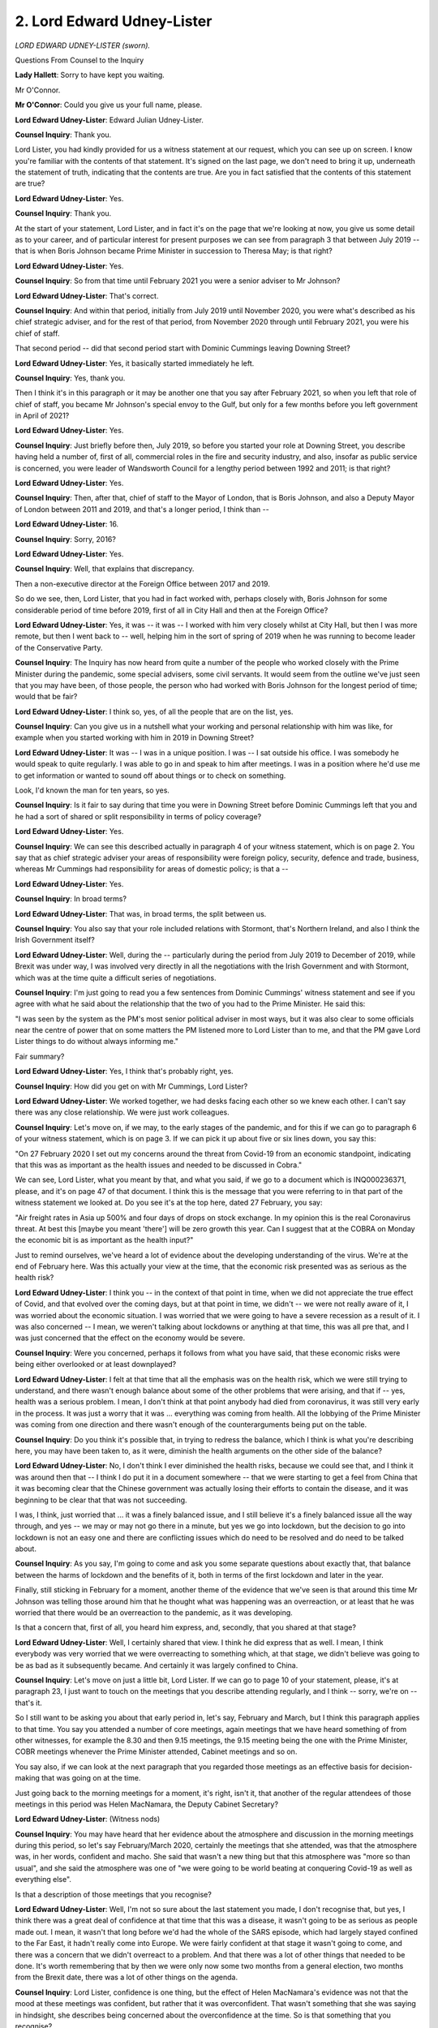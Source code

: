 2. Lord Edward Udney-Lister
===========================

*LORD EDWARD UDNEY-LISTER (sworn).*

Questions From Counsel to the Inquiry

**Lady Hallett**: Sorry to have kept you waiting.

Mr O'Connor.

**Mr O'Connor**: Could you give us your full name, please.

**Lord Edward Udney-Lister**: Edward Julian Udney-Lister.

**Counsel Inquiry**: Thank you.

Lord Lister, you had kindly provided for us a witness statement at our request, which you can see up on screen. I know you're familiar with the contents of that statement. It's signed on the last page, we don't need to bring it up, underneath the statement of truth, indicating that the contents are true. Are you in fact satisfied that the contents of this statement are true?

**Lord Edward Udney-Lister**: Yes.

**Counsel Inquiry**: Thank you.

At the start of your statement, Lord Lister, and in fact it's on the page that we're looking at now, you give us some detail as to your career, and of particular interest for present purposes we can see from paragraph 3 that between July 2019 -- that is when Boris Johnson became Prime Minister in succession to Theresa May; is that right?

**Lord Edward Udney-Lister**: Yes.

**Counsel Inquiry**: So from that time until February 2021 you were a senior adviser to Mr Johnson?

**Lord Edward Udney-Lister**: That's correct.

**Counsel Inquiry**: And within that period, initially from July 2019 until November 2020, you were what's described as his chief strategic adviser, and for the rest of that period, from November 2020 through until February 2021, you were his chief of staff.

That second period -- did that second period start with Dominic Cummings leaving Downing Street?

**Lord Edward Udney-Lister**: Yes, it basically started immediately he left.

**Counsel Inquiry**: Yes, thank you.

Then I think it's in this paragraph or it may be another one that you say after February 2021, so when you left that role of chief of staff, you became Mr Johnson's special envoy to the Gulf, but only for a few months before you left government in April of 2021?

**Lord Edward Udney-Lister**: Yes.

**Counsel Inquiry**: Just briefly before then, July 2019, so before you started your role at Downing Street, you describe having held a number of, first of all, commercial roles in the fire and security industry, and also, insofar as public service is concerned, you were leader of Wandsworth Council for a lengthy period between 1992 and 2011; is that right?

**Lord Edward Udney-Lister**: Yes.

**Counsel Inquiry**: Then, after that, chief of staff to the Mayor of London, that is Boris Johnson, and also a Deputy Mayor of London between 2011 and 2019, and that's a longer period, I think than --

**Lord Edward Udney-Lister**: 16.

**Counsel Inquiry**: Sorry, 2016?

**Lord Edward Udney-Lister**: Yes.

**Counsel Inquiry**: Well, that explains that discrepancy.

Then a non-executive director at the Foreign Office between 2017 and 2019.

So do we see, then, Lord Lister, that you had in fact worked with, perhaps closely with, Boris Johnson for some considerable period of time before 2019, first of all in City Hall and then at the Foreign Office?

**Lord Edward Udney-Lister**: Yes, it was -- it was -- I worked with him very closely whilst at City Hall, but then I was more remote, but then I went back to -- well, helping him in the sort of spring of 2019 when he was running to become leader of the Conservative Party.

**Counsel Inquiry**: The Inquiry has now heard from quite a number of the people who worked closely with the Prime Minister during the pandemic, some special advisers, some civil servants. It would seem from the outline we've just seen that you may have been, of those people, the person who had worked with Boris Johnson for the longest period of time; would that be fair?

**Lord Edward Udney-Lister**: I think so, yes, of all the people that are on the list, yes.

**Counsel Inquiry**: Can you give us in a nutshell what your working and personal relationship with him was like, for example when you started working with him in 2019 in Downing Street?

**Lord Edward Udney-Lister**: It was -- I was in a unique position. I was -- I sat outside his office. I was somebody he would speak to quite regularly. I was able to go in and speak to him after meetings. I was in a position where he'd use me to get information or wanted to sound off about things or to check on something.

Look, I'd known the man for ten years, so yes.

**Counsel Inquiry**: Is it fair to say during that time you were in Downing Street before Dominic Cummings left that you and he had a sort of shared or split responsibility in terms of policy coverage?

**Lord Edward Udney-Lister**: Yes.

**Counsel Inquiry**: We can see this described actually in paragraph 4 of your witness statement, which is on page 2. You say that as chief strategic adviser your areas of responsibility were foreign policy, security, defence and trade, business, whereas Mr Cummings had responsibility for areas of domestic policy; is that a --

**Lord Edward Udney-Lister**: Yes.

**Counsel Inquiry**: In broad terms?

**Lord Edward Udney-Lister**: That was, in broad terms, the split between us.

**Counsel Inquiry**: You also say that your role included relations with Stormont, that's Northern Ireland, and also I think the Irish Government itself?

**Lord Edward Udney-Lister**: Well, during the -- particularly during the period from July 2019 to December of 2019, while Brexit was under way, I was involved very directly in all the negotiations with the Irish Government and with Stormont, which was at the time quite a difficult series of negotiations.

**Counsel Inquiry**: I'm just going to read you a few sentences from Dominic Cummings' witness statement and see if you agree with what he said about the relationship that the two of you had to the Prime Minister. He said this:

"I was seen by the system as the PM's most senior political adviser in most ways, but it was also clear to some officials near the centre of power that on some matters the PM listened more to Lord Lister than to me, and that the PM gave Lord Lister things to do without always informing me."

Fair summary?

**Lord Edward Udney-Lister**: Yes, I think that's probably right, yes.

**Counsel Inquiry**: How did you get on with Mr Cummings, Lord Lister?

**Lord Edward Udney-Lister**: We worked together, we had desks facing each other so we knew each other. I can't say there was any close relationship. We were just work colleagues.

**Counsel Inquiry**: Let's move on, if we may, to the early stages of the pandemic, and for this if we can go to paragraph 6 of your witness statement, which is on page 3. If we can pick it up about five or six lines down, you say this:

"On 27 February 2020 I set out my concerns around the threat from Covid-19 from an economic standpoint, indicating that this was as important as the health issues and needed to be discussed in Cobra."

We can see, Lord Lister, what you meant by that, and what you said, if we go to a document which is INQ000236371, please, and it's on page 47 of that document. I think this is the message that you were referring to in that part of the witness statement we looked at. Do you see it's at the top here, dated 27 February, you say:

"Air freight rates in Asia up 500% and four days of drops on stock exchange. In my opinion this is the real Coronavirus threat. At best this [maybe you meant 'there'] will be zero growth this year. Can I suggest that at the COBRA on Monday the economic bit is as important as the health input?"

Just to remind ourselves, we've heard a lot of evidence about the developing understanding of the virus. We're at the end of February here. Was this actually your view at the time, that the economic risk presented was as serious as the health risk?

**Lord Edward Udney-Lister**: I think you -- in the context of that point in time, when we did not appreciate the true effect of Covid, and that evolved over the coming days, but at that point in time, we didn't -- we were not really aware of it, I was worried about the economic situation. I was worried that we were going to have a severe recession as a result of it. I was also concerned -- I mean, we weren't talking about lockdowns or anything at that time, this was all pre that, and I was just concerned that the effect on the economy would be severe.

**Counsel Inquiry**: Were you concerned, perhaps it follows from what you have said, that these economic risks were being either overlooked or at least downplayed?

**Lord Edward Udney-Lister**: I felt at that time that all the emphasis was on the health risk, which we were still trying to understand, and there wasn't enough balance about some of the other problems that were arising, and that if -- yes, health was a serious problem. I mean, I don't think at that point anybody had died from coronavirus, it was still very early in the process. It was just a worry that it was ... everything was coming from health. All the lobbying of the Prime Minister was coming from one direction and there wasn't enough of the counterarguments being put on the table.

**Counsel Inquiry**: Do you think it's possible that, in trying to redress the balance, which I think is what you're describing here, you may have been taken to, as it were, diminish the health arguments on the other side of the balance?

**Lord Edward Udney-Lister**: No, I don't think I ever diminished the health risks, because we could see that, and I think it was around then that -- I think I do put it in a document somewhere -- that we were starting to get a feel from China that it was becoming clear that the Chinese government was actually losing their efforts to contain the disease, and it was beginning to be clear that that was not succeeding.

I was, I think, just worried that ... it was a finely balanced issue, and I still believe it's a finely balanced issue all the way through, and yes -- we may or may not go there in a minute, but yes we go into lockdown, but the decision to go into lockdown is not an easy one and there are conflicting issues which do need to be resolved and do need to be talked about.

**Counsel Inquiry**: As you say, I'm going to come and ask you some separate questions about exactly that, that balance between the harms of lockdown and the benefits of it, both in terms of the first lockdown and later in the year.

Finally, still sticking in February for a moment, another theme of the evidence that we've seen is that around this time Mr Johnson was telling those around him that he thought what was happening was an overreaction, or at least that he was worried that there would be an overreaction to the pandemic, as it was developing.

Is that a concern that, first of all, you heard him express, and, secondly, that you shared at that stage?

**Lord Edward Udney-Lister**: Well, I certainly shared that view. I think he did express that as well. I mean, I think everybody was very worried that we were overreacting to something which, at that stage, we didn't believe was going to be as bad as it subsequently became. And certainly it was largely confined to China.

**Counsel Inquiry**: Let's move on just a little bit, Lord Lister. If we can go to page 10 of your statement, please, it's at paragraph 23, I just want to touch on the meetings that you describe attending regularly, and I think -- sorry, we're on -- that's it.

So I still want to be asking you about that early period in, let's say, February and March, but I think this paragraph applies to that time. You say you attended a number of core meetings, again meetings that we have heard something of from other witnesses, for example the 8.30 and then 9.15 meetings, the 9.15 meeting being the one with the Prime Minister, COBR meetings whenever the Prime Minister attended, Cabinet meetings and so on.

You say also, if we can look at the next paragraph that you regarded those meetings as an effective basis for decision-making that was going on at the time.

Just going back to the morning meetings for a moment, it's right, isn't it, that another of the regular attendees of those meetings in this period was Helen MacNamara, the Deputy Cabinet Secretary?

**Lord Edward Udney-Lister**: (Witness nods)

**Counsel Inquiry**: You may have heard that her evidence about the atmosphere and discussion in the morning meetings during this period, so let's say February/March 2020, certainly the meetings that she attended, was that the atmosphere was, in her words, confident and macho. She said that wasn't a new thing but that this atmosphere was "more so than usual", and she said the atmosphere was one of "we were going to be world beating at conquering Covid-19 as well as everything else".

Is that a description of those meetings that you recognise?

**Lord Edward Udney-Lister**: Well, I'm not so sure about the last statement you made, I don't recognise that, but yes, I think there was a great deal of confidence at that time that this was a disease, it wasn't going to be as serious as people made out. I mean, it wasn't that long before we'd had the whole of the SARS episode, which had largely stayed confined to the Far East, it hadn't really come into Europe. We were fairly confident at that stage it wasn't going to come, and there was a concern that we didn't overreact to a problem. And that there was a lot of other things that needed to be done. It's worth remembering that by then we were only now some two months from a general election, two months from the Brexit date, there was a lot of other things on the agenda.

**Counsel Inquiry**: Lord Lister, confidence is one thing, but the effect of Helen MacNamara's evidence was not that the mood at these meetings was confident, but rather that it was overconfident. That wasn't something that she was saying in hindsight, she describes being concerned about the overconfidence at the time. So is that something that you recognise?

**Lord Edward Udney-Lister**: I think I -- what I recognise is that there was a belief that we had a health system that would be able to withstand it, that they had plans in place, it was well organised, it was well structured. And I don't want to jump forward too much, but it was only when we reached the Italian situation that it dawned on everybody that this wasn't like SARS in the Far East, this wasn't a relatively minor disease, this was serious. And so that was -- that was, what, in the first week of March?

**Counsel Inquiry**: Yes. Let us move on to that period, only a week or so on from what we're discussing.

If we can go, in fact, it's just a page or two back in your statement, to page 8 and paragraph 21, so we say -- you're here describing a meeting in early March 2020, and approximately that is the time, isn't it, Lord Lister, when, amongst other things, it became apparent that the Italian, particularly in northern Italy, in Lombardy, that the health systems there were struggling to cope, we saw images on the news and so on of hospitals being overwhelmed. That was the time of this meeting, was it not?

**Lord Edward Udney-Lister**: Yes. I mean, and what was particularly striking about it was that the Italian health system was generally regarded as pretty good health system, as good as the UK one, so we were looking at a country that was very similar to ourselves.

**Counsel Inquiry**: Helen MacNamara said amongst other things that she remembered around that time in those morning meetings there being a sense that we would do better than the Italians, almost as though there was somehow a belief that they'd got it wrong or that we would manage to not make the same mistakes as the Italians; again, is that something you remember?

**Lord Edward Udney-Lister**: Erm, I'm not sure about that, but certainly I think we -- yes, there was a feeling that we are going to do better than this, it's not going to be as bad as that. But I think -- we were still really in the position where we believed that the system had plans that it would be able to cope with this, the Health Minister was confident, everybody was confident.

**Counsel Inquiry**: Yes. Well, let's look at this paragraph. For the first five or six lines of it, you essentially describe being briefed in a meeting in early March by Chris Whitty and Patrick Vallance about what we know and understand to be the mitigation strategy, herd immunity strategy, and clearly you were given that information.

Then four or five lines up from the bottom, you say:

"On or around 12 March ... [you] recall the Cabinet Secretary advising the [Prime Minister] to explain to the public that the government's plan to combat Covid-19 was akin to 'chickenpox parties'."

Again, that's something we've heard about in other evidence but it's something you remember, is it, that -- Mark Sedwill using that term --

**Lord Edward Udney-Lister**: Well, I remember it being said, I can't tell you at which event or anything else now, but yes, it was -- it was made, but it was made in context, and for people of my age that was -- that was how -- when we were young that was how chickenpox was dealt with. And it was -- it was still a belief that Covid was something that ... herd immunity was the only answer, you needed to catch it, catch it quickly, and get it over and done with.

**Counsel Inquiry**: Let's read on, just the last few words of this page and then we'll go to the next one:

"It was also in this context that the Prime Minister suggested to senior civil servants and advisers that he wanted to be injected with Covid-19 on television to demonstrate to the public that it did not pose a threat."

Then you say that you "appreciate on reflection that those were unhelpful comments, but they were made at a time of high stress and limited understanding of what lay ahead".

Of course you weren't able to know, neither was Mr Johnson, everything that would develop over the following weeks and months, Lord Lister, but I just want to take you back to what you tell us that Mr Johnson said, that he wanted to be injected with Covid-19 to demonstrate to the public that it didn't pose a threat.

It did pose a threat, didn't it?

**Lord Edward Udney-Lister**: It ... I've got to go back again. It was not -- we were at -- I'm a little bit uncertain of timings of some of these things, but it was -- it was before the Italian situation had really become apparent to everybody. It was the time when Covid was not seen as being the serious disease. It subsequently became or was seen to be. It was a moment in time. I think it was an unfortunate comment, but I think when you take it in the context -- out of context, like now, and in the timing, it was just an unfortunate comment.

**Counsel Inquiry**: Well, I understand that's what, how you regard it, Lord Lister, but I do want to press you a little. Do you think, then, that it wasn't necessarily made at the same time as the "chickenpox parties" comment?

**Lord Edward Udney-Lister**: I really am not sure, I cannot -- I cannot answer that question.

**Counsel Inquiry**: No. Well, even if it had been made some time earlier, it had been known for many weeks by that stage, or it was known for many weeks before then that Covid was a disease which would kill many of the people who caught it. So surely the Prime Minister wouldn't want to be telling the British public that it didn't pose a threat?

**Lord Edward Udney-Lister**: I come back to, if I may, in answer to your question, this is not that dissimilar to the situation we'd had with things like SARS, where it had been a killer disease but it had been a disease which had not transmitted itself to Europe, we had -- not reached us, and we were still living in the forlorn hope, as it turned out, that it wasn't going to come. That obviously was wrong.

**Counsel Inquiry**: Well, there is a difference, but I don't think anyone injected themselves live on television with SARS, Lord Lister, nor would they have been well advised to do so.

**Lord Edward Udney-Lister**: I fully accept it's a comment that shouldn't have been made, but it was made at the heat of the moment, that's all.

**Counsel Inquiry**: Do you think whenever he made this comment, and obviously this is something we can ask him, but you've raised this so I'd like your own view about this, do you think that Mr Johnson did actually think not only that the country was well equipped to deal with the disease and that there were systems and plans in place, but that actually even more fundamentally it wasn't really a dangerous disease at all?

**Lord Edward Udney-Lister**: I do underline the point I made earlier, I'm not sure of the timing of these things, but my memory is that at that stage it was not seen as the disease it -- the seriousness that it became apparent later on. We're right at the beginning of this. It hadn't really hit Europe. It was still very, very new.

**Counsel Inquiry**: Yes. Right.

Let me move on, Lord Lister, and ask you some questions about another matter, and this relates to some of the early COBR meetings that took place, in fact in early March, and the question of whether the Mayor of London, Sadiq Khan, should or shouldn't have been invited to those meetings.

We can start, in fact, on this page that we're looking at, which is convenient. If we could look at -- that's it -- paragraph 22, (ii), you are recording here, and there is a list, is there not, of things that you know you did relating to Covid which I imagine you took from an email review. You record here that on 9 March the Mayor of London, that is Sadiq Khan, asked to attend, as we will see, in fact it was a particular COBR meeting, and that you refused the request and suggested a meeting of mayors with Matt Hancock.

I would like to take you back in the chronology a little bit to explore what took place.

If we can start, please, by going to Sadiq Khan's witness statement, which is INQ000221436, and page 16 of that statement. It will come up on screen.

We can see here that -- we'll remember that the date of your email, which you referred in your statement, was 9 March, so we have gone back a few days, and Mr Khan says that he recalls that there was a COBR meeting on 2 March. He said:

"It was about the sixth COBR meeting focusing on Covid-19."

He hadn't been invited to attend any of the previous meetings. He asked his government relations team to contact Number 10 requesting that he attend the 2 March meeting, given, as he said, that London was clearly one of the most at-risk places in the country due to its large number of airports and international travellers and high-density population.

If we very briefly just look at the paragraph above, we can see that on the same day he'd been told by Dr Jenny Harries that five of the 35 confirmed cases in the UK, so 15% or thereabouts, were in fact from London.

Just to follow from that, if we can go to a document, please, which relates to this exchange.

It's INQ000118937. Yes, thank you.

So here we see -- we can look at the bottom half of the page first -- an email sent on 28 February, which was the end of the week before 2 March, from Sadiq Khan's team to Clare Brunton, which is a name we will see several times in these exchanges, at Number 10, and we see that this person contacts Clare Brunton and relays a request from the mayor's chief of staff for the mayor to attend the COBR meeting on Monday, that was 2 March, and again we see:

"Given its large number of airports, hospitals and international visitors, London is of course potentially one of the most at risk places."

Pausing there, that would seem to be quite a good reason for the Mayor of London to attend COBR?

**Lord Edward Udney-Lister**: Perhaps because I had been so involved with London government and because I've also been involved heavily with the other local authorities up and down the country, always at the back of my mind was the accusation which would come at the mayor that he was treating London differently to the rest of the country, and my view was then, it stayed all the way through the Covid crisis, that you had to treat all parts of the country equally and give them the same kind of access as London, and if you for one minute allowed London in without inviting the others there would nothing but difficulty and problems.

**Counsel Inquiry**: We will come to see that that was why you stopped the mayor attending a subsequent meeting, but -- one can see that that's a sensible perhaps starting point, but if one has a disease which is affecting London more immediately or where the risk of the disease seems to be more focused or acute, really, do you -- is there some sort of prohibition on recognising the fact that the Mayor of London in that situation might be more deserving of a seat at COBR than other regional mayors?

**Lord Edward Udney-Lister**: Yeah, but where do you draw the line on this? And also, I mean, as you said earlier, it was a relative -- it was a large number in proportionate terms, but it was still a relatively small number in London, the rest were outside London. Where do you draw the line on this?

The mayor -- sorry, the Prime Minister subsequently agreed to the mayor coming about, I don't know, a week later. You'll have the --

**Counsel Inquiry**: We'll come to it.

**Lord Edward Udney-Lister**: But my point is it was always about parity with the rest of the country and treating all parts of the country in the same way.

**Counsel Inquiry**: Well, we can take this more quickly now. I mean, to be fair, your name doesn't appear on these emails. Can you tell us at this distance whether you were on involved on this date or not?

**Lord Edward Udney-Lister**: Which one?

**Counsel Inquiry**: We're looking at the emails from 28 February, Lord Lister. We'll come to see the ones which bear your name a week or so later. It may not matter much but do you know whether you were involved on this occasion?

**Lord Edward Udney-Lister**: I probably was but I can't confirm 100%.

**Counsel Inquiry**: In any event we see that what happened was that the message went back to say that the Mayor of London would not be invited to that COBR meeting.

Then we see, if we can go on to a different document, please, INQ000214135, the same type of exchange on 8 March, so let's say a week or so later. If in fact we look at the email on the very bottom, again there is a member of the Mayor's team emailing Clare Brunton:

"... following reports COBRA will meet again [tomorrow] re Coronavirus, the Mayor's view is that he should attend this meeting, given the potential impact on London and Londoners. I know a request was declined for him to attend the previous meeting [that's the one we just looked at], but given the increased spread, we feel it is even more appropriate that he be there tomorrow. Can you let me know please ..."

Then if we go back to the page before, we see Clare Brunton I think contacting you saying:

"I assume the answer is no again?"

You saying -- if we just leave it without it being enlarged, we can just read up, I think.

Then in the middle of the page you saying, just underneath where it says "On 9 March" you say:

"No but I do think there needs to be a meeting of Mayors perhaps with Matt Hancock."

Then there is another email from Clare Brunton, these are all happening within a few minutes of each other, saying that the matter had been discussed at the 8.15 meeting, presumably without you, and that the "general view from the room" was that there is an argument for Sadiq Khan being at the meeting.

And in response a few minutes later you say you can't have him there without Street, that's the Mayor of West Midlands, Andy Burnham et al, "or is London more important than Manchester". So this is the view you've just expressed?

**Lord Edward Udney-Lister**: Yes.

**Counsel Inquiry**: And we know that as a result of that he wasn't invited to that meeting.

Just one more time, then, it really -- is that sort of basic "you can either have all of them or none of them" approach really appropriate at a time where there is a developing virus and there are perhaps good reasons to think it's affecting London more immediately, more seriously than other places?

**Lord Edward Udney-Lister**: Well, I ... I did believe there should be regular meetings with the mayors, and that's something that should be taking place, but I did believe that to actually single out one authority over another would be a mistake.

**Counsel Inquiry**: Just to complete the story, if we can go back to Sadiq Khan's witness statement, so that's INQ000221436, we can see, if we go to page 18, please, we can see -- and we don't need to zoom in, we can just look briefly -- we can see that he refers, having been not invited on 9 March to COBR, on 11 March he had a meeting with Chris Whitty. And then if we look on paragraph 77, about halfway down, he says:

"We had a wide-ranging discussion [that's him and Chris Whitty], covering the way in which the situation was thought likely to develop ... noting that the highest concentration of cases in the country was in London, which was not surprising given the density of its population and status as a major transport hub."

So in fact Chris Whitty appears to be confirming the concerns that Sadiq Khan had earlier expressed. Then further down the page we see that there was in fact a COBR meeting the next day on 12 March. Again he asked to attend, again he was told he could not, and -- the next page, please -- it's only the week after that, on first time. That's paragraph 82.

So Lord Lister, just finally on this, on reflection, in hindsight, given that sequence of events and the documents we've looked at, do you think perhaps you or the system ought to have been readier to make an exception to that rule you've described and invite Sadiq Khan -- as in fact, as we can see, he was on the 16th -- a week or so earlier?

**Lord Edward Udney-Lister**: And -- yes, and I -- I think perhaps we should have

moved -- or I should have authorised it earlier. But

I was always concerned about this treating London

differently from the rest of the country, and in fact

later on in Covid that became much more of an issue than

it was at the beginning.

But in hindsight, perhaps it would have been right

to have done it earlier, but I -- that worry was always

at the back of my mind.

**Counsel Inquiry**: Yes. Right. Well, I want to take you forward, then, in

time, please, and let's talk about the first lockdown.

If we can start, please, on page 11 of your

statement, paragraph 26, you state here that:

"By 23 March ... it had become clear that a lockdown

was needed to prevent the NHS from being overwhelmed, to

buy us time until a vaccine was developed and to March, that Sadiq Khan was invited to COBR for the                    16           underline the seriousness of the situation to the

public."

And I won't take you to it, but there is another

paragraph of your statement where you state explicitly,

perhaps it's implicit here, that you accepted, and still

accept, that the first lockdown was justified at the

time and in the circumstances that it was ordered?

**Lord Edward Udney-Lister**: I think what we believed at the beginning of March was

that there was a plan that was there that could be used.

There was the belief that herd immunity was the answer to the problem, and that the quicker we actually all caught it, the quicker we would have immunity from it, and that -- that to some extent remained true, except of course that the death toll would have been unbelievably high and totally unacceptable, and therefore it was -- became absolutely clear that herd immunity was not a policy option that was open to the government, and that a lockdown was the only solution.

But there were a lot of concerns about bringing the lockdown in. I mean, there was the worry about education, there was the worry about the economy, I mean, they were all there and they've all been spelt out, but it was felt that this was the only answer and I go along with that. I think at that particular point in time it was the right solution.

**Counsel Inquiry**: Thank you, and in fact in the next paragraph of your witness statement you give us a lengthy list, it goes on for several pages, of what you described as the key challenges the government faced at this time, by which I think you mean perhaps just before and then during --

**Lord Edward Udney-Lister**: Yes.

**Counsel Inquiry**: -- the first lockdown.

I wonder if we -- I'm not -- I will pause at one or two of them, but if we scroll through we can see then what you regarded as being those key challenges: testing, social care -- if we can go on to the next page, please -- public health legislation, the devolved administrations. I'll come back and ask you some further questions about that. You mention the issue of PPE.

Go to the next page, please.

We can just cast our eyes down, there is a series of issues there.

Next page, please, and the next page.

You've mentioned the closure of educational establishments as being one matter of particular concern, Lord Lister. Was that a factor as you regarded as one which was being considered as a reason not to lock down or was it something that was --

**Lord Edward Udney-Lister**: No, I --

**Counsel Inquiry**: -- a factor in terms of trying to unlock as quickly as possible?

**Lord Edward Udney-Lister**: It was more a question of trying to unlock as quickly as possible. I think I have said earlier in my statement that I believed that once it became obvious, and I think it became obvious once we started to see what was happening in Italy, lockdown was an inevitable outcome.

But it wasn't a pain-free option. We knew that once you moved into lockdown there would be other people who wanted to access health for other reasons who would not be able to. We knew that there would be problems with education, that -- the economy, and I can go on on all those things, but that had to be balanced against the terrible prospect of deaths, which -- which was just an unacceptable position, and there was really no choice at that time.

But I'm just trying to -- what I was trying to do was trying to say that it wasn't a pain-free decision, it was right that government should try to see what -- what the consequences of what they were doing was going to be.

**Counsel Inquiry**: Yes. And we've looked through that range of issues which you describe as being in play at the time, and we can look to the bottom of this page, it includes, of course, a factor that you have already raised, which is retail and business.

Is it fair to assume, then, that this list, which at its outset you were clear was not, as it were, an exhaustive list, but this list was the types of issues that you recall being raised with the Prime Minister or those around him during this period?

**Lord Edward Udney-Lister**: Yes. They were all things that were discussed, because there were -- there was a great deal of concern about all of those things, and ...

There was an acceptance we had to go towards lockdown and we would probably have to do lockdown, but there were going to be effects from that which we needed to take into account and try to see if we could mitigate them. And I think I picked up there, when I talk about testing, testing wasn't an option, there was virtually no testing available, so we couldn't really test anybody. We were worried about social care and what was going to happen with social care. All of these things were issues that we were actively talking about and worrying about.

**Counsel Inquiry**: Last thing before I move on, it's a long list there, as I've said you don't describe it as being an exhaustive list, but one, at least one issue which is notable by its absence is any question of the great increase in domestic abuse that took place once lockdown was ordered. Is that missing from the list because it wasn't considered or can you tell us that it was?

**Lord Edward Udney-Lister**: No, it was -- it was certainly considered but I'm not sure it was considered right at the start of lockdown, I don't think that was one that was particularly high on the list. I don't think people had thought about it as being a likely outcome from it.

**Counsel Inquiry**: So --

**Lord Edward Udney-Lister**: I mean, in hindsight, yes, it should have been and it became an obvious discussion point later on, but by then we were in lockdown. And I'm still not sure what we could have done differently. If you're locking down, then you're locking down. That's one of the prices -- I mean, there are all sorts of other things, like young people stuck in halls of residence miles away from home and couldn't come home because we'd closed the transport network down. There were lots of other things that were also happening at that time.

**Counsel Inquiry**: Just to take you back to that, Lord Lister, your very lengthy career in local politics at a national level, it's an odd thing to hear you say that one identifies a problem and then just shrugs one's shoulders and says there's nothing --

**Lord Edward Udney-Lister**: Oh, no. No, no, I'm not saying that. I'm sorry, if I gave that impression, then I unreservedly apologise for that. All I'm trying to say was that was not an issue right at day one when we were discussing lockdown. Lockdown was a very blunt instrument which was being used to try to stop the spread of Covid. There were all sorts of consequences from that. Yes, we should have thought much more about domestic abuse. It just didn't -- it wasn't discussed in my hearing until actually after we'd imposed lockdown.

**Counsel Inquiry**: Yes. So not foreseen, but it's right, isn't it, that once one recognises that there is a problem there --

**Lord Edward Udney-Lister**: Yes.

**Counsel Inquiry**: -- or, for that matter, other similar problems with other vulnerable groups that are experiencing, let's say, a collateral impact of lockdown, there are lots of things that could be done to try to ameliorate the problem, aren't there?

**Lord Edward Udney-Lister**: Yes, and that was one of our worries: what do you do with -- this was never -- sorry, the list in my statement wasn't designed as an exhaustive list of all the issues.

**Counsel Inquiry**: No, I hope I made that clear.

**Lord Edward Udney-Lister**: They were the number one issues, if I can put it that way, which were coming up, and we spent a lot of time going through them.

**Counsel Inquiry**: Let me move on, Lord Lister.

At a later part of your statement, perhaps we can go to it, it's on page 16, paragraph 28, about five lines down, can you see where you say:

"In my view the first lockdown continued for longer than I believe was necessary."

Can you help us to understand that statement, please? Why do you think that, and is there a particular period that you think was inappropriate or that steps were not taken quickly enough in a more general sense to lift the lockdown?

**Lord Edward Udney-Lister**: The concern was, as lockdown continued, the consequences of it were becoming more and more difficult, the concern about the economy was enormous, business wasn't flowing. I mean, if I take a very simple example, for example, sale of cars, how do you keep car factories going if you can't sell the car that's being produced? Therefore you've got no alternative but to end up needing to -- letting people go. And there were all sorts of problems. And by then -- the early part of lockdown everybody understood there was no choice, but as lockdown proceeded it became more and more difficult to keep these things going. And indeed we started to relax things, we started to relax things like garden centres and other things, large places. But the pressure from the public was enormous by then to open up. And that stayed there until the summer when we did open right up.

**Counsel Inquiry**: Pressure from the public, perhaps, but you seem to be expressing here your own view that things should have been done differently?

**Lord Edward Udney-Lister**: I -- my own view was that we needed to look at releasing the economy as quickly as possible and that the quicker we could do that the better. That was always my view. And once we started to see the numbers starting to improve -- and look, please, this sounds very cruel and hard, every death is a terrible thing and I'm not for one minute arguing that it isn't, but I am arguing you have to balance it all the time and that the pressures on the economy were enormous by then and the pressures from people, from business, everybody.

**Counsel Inquiry**: Let's look at another document, if we can, and that is an email -- in fact it's from Stuart Glassborow, who the Inquiry heard from yesterday.

Yes, that's it.

I know you're familiar with this email, Lord Lister. At the bottom of this email is a read-out, a summary, is it not, by Stuart Glassborow, who, as we recall, was the Prime Minister's deputy personal private secretary, a read-out of a meeting that had taken place between Mr Johnson and the Chancellor, and he is sending that read-out to you.

We see that in the meeting that he is describing there had been a discussion between the Prime Minister and the Chancellor where, as we see from the very first couple of lines of the main paragraph:

"... the Chancellor re-iterated the implications for the economy of the current lockdown measures if they persisted."

And then I won't read the rest out but we see that the theme is similar to the one you were just describing, the Chancellor in summary urging greater progress on opening the economy up.

We see further up the page you asking to be involved in a follow-up meeting.

Is this a fair reflection of what was happening at the time? Do you recall the Chancellor really taking up that course that you've just been describing and urging the Prime Minister to move faster, opening up the economy?

**Lord Edward Udney-Lister**: I don't think it was just the Chancellor, I think it was really anybody that was looking at economic factors that were at play at that point in time. There was also pressure from other sectors to open up. It was beginning to be worrying about what was happening to the economy, and there was a constant stream of messages coming back from various industries that they were going to have to start letting people go, close down, they were running out of money, and it was at this time that various subsidiaries were being put into various places to keep things going.

**Counsel Inquiry**: It's hardly surprising in one sense that the Chancellor of the Exchequer is advocating within government for government to take steps to protect the economy, after all that's, you might think, his job, but in this particular context, where there is a pandemic afoot and a balance to be struck between health risks, as we've been discussing, and damage to the economy, did you understand the Chancellor's role to be simply advocating for that economic side of the argument, or did you think that he was himself trying to come up with his own assessment of the balance between health risks and economic damage?

**Lord Edward Udney-Lister**: I don't think I'm really sure on the answer to that one. Certainly, as you quite rightly say, it was his job to represent the economy, it was my job, as part of my role in Number 10, to also represent business as well, all of whom were pushing hard for some relaxation because of the consequences of this. I think the rest of that you'll have to ask the Chancellor.

**Counsel Inquiry**: Well, we will, but I'm still interested in your understanding of the dynamic at the time, because we've heard some evidence that some of the scientists involved in SAGE and so on took the view that the Chancellor was striking the wrong balance in this period and arguing too forcefully for economic matters and causing a risk, and in fact we heard yesterday some evidence that the Prime Minister himself referred to what was described as "pro death" squads from the Treasury. One doesn't, of course, want to put too much weight on a few words, but what I want to ask you, with your experience and presence there at the time, is: what was the understanding? Was the Chancellor perceived as someone who was simply advocating at every step for the economy, or was there a feeling that he was trying, and in some eyes failing, to strike the right balance between economic risk and health concerns?

**Lord Edward Udney-Lister**: I think everybody was trying to strike that balance, and I think it was a situation where you either erred a little bit more on the economic argument or you erred more on the health argument. I mean, it could be argued if you -- if you like, that the health representatives who attended the various meetings with the Prime Minister, I don't think we would have come out of lockdown that summer, they would have kept us there, even though the data was showing a marked improvement in the situation.

And therefore that this was a sort of constant discussion that was taking place -- "argument" I think is too strong a word -- it was a discussion that was going on all the time.

**Counsel Inquiry**: With the Prime Minister right at the centre of it?

**Lord Edward Udney-Lister**: Yes.

**Counsel Inquiry**: And as, in fact, we've seen earlier today, having to make some extremely difficult decisions?

**Lord Edward Udney-Lister**: Yes.

**Counsel Inquiry**: Before we move on, I just want to ask you one more thing about this document. If we can look at the very bottom of this page, and it will mean we go over on to the next page:

"The PM and Chancellor agreed on the need to undertake measures that would power the economy, giving the best shot at as full and fast a bounce back as possible. This would likely focus on supply side reform, eg on planning."

Well, this is in May, it wasn't that much later, was it, that the Eat Out to Help Out scheme was introduced, not about planning, but fairly described as something on the supply side --

**Lord Edward Udney-Lister**: Yes.

**Counsel Inquiry**: -- of the economy?

**Lord Edward Udney-Lister**: I think that's, by the way, where that thinking was predominantly.

**Counsel Inquiry**: Yes. Were you involved in the Eat Out to Help Out scheme?

**Lord Edward Udney-Lister**: No, I was -- I was aware of it, I was aware of the thinking behind it, I was aware of the discussions about the changes to the VAT rules, and what they would do, to try to kick start the hospitality industry. And it was the hospitality industry above all other industries that was the one that was most affected. It was there that the greatest number of company closures was taking place, people were losing their jobs, it was that part of the economy which was more seriously affected than any other part.

**Counsel Inquiry**: You weren't involved directly, from what you say, in the Eat Out to Help Out scheme, but again, given your experience and presence there in Downing Street at the time, would you have expected that scheme to have been developed in a way that calibrated the risk to health against the benefit that was sought to be achieved to the hospitality industry?

**Lord Edward Udney-Lister**: But, if I may answer that, I'm now struggling to remember the numbers, I think it was at that time you could have no more than six, once we did open up -- it might have been four, I can't remember now the number, but there was a limit on the number of people that could gather together, so it was quite small groupings that were to be allowed, there was the 2-metre rule that was in place. These were things that were designed to try to make that as safe an opening as possible.

**Counsel Inquiry**: Doesn't that rather beg the question, Lord Lister, because one way of doing that sort of calibration that I suggest would be by a non-scientist like you, with respect, to undertake the sort of exercise you've just undertaken to say, "Well, there is not many people sitting round a table and there aren't going to be that many tables, so it will probably be safe"?

**Lord Edward Udney-Lister**: No, that whole policy piece about the design of the rule of six and how far people should be apart was something that was set up following discussion, advice with medical professionals, it wasn't somebody like me sitting round a table who came up with a rule of six.

**Counsel Inquiry**: Well, I want to go back to Eat Out to Help Out, because one obvious way of ensuring that that scheme struck the right balance, or at least understanding what balance it did in fact strike between economics and health, would be to have asked SAGE, which was after all the committee that had, as its function, providing expert epidemiological health advice to the government. And the evidence that we've heard was that SAGE was not consulted about the Eat Out to Help Out scheme. Would you have expected that to take place?

**Lord Edward Udney-Lister**: I can't answer whether SAGE was or was not consulted, but what I can say is that all of this was discussed at the 9.15 meetings. There were the Secretary of State for Health present, there were medical advisers present, all of it was done in discussion with those various people, and at the end of the day the Prime Minister in conjunction with his colleagues in the Cabinet made the decision.

**Counsel Inquiry**: Just one more issue before we move on, and it's still on this question of striking the right balance and ultimately, following this discussion that you've described, the Prime Minister having to make what, in many cases, were very difficult decisions.

Are you able to help us a little bit more about the dynamics of all of this between the Prime Minister and the Chancellor? We've heard this afternoon in fact that later in the year, so in the autumn, where these discussions -- we'll come on to talk about this ourselves -- came back with a vengeance, there was a perception that the Prime Minister would make a decision, shall we say, favouring the health side of argument, only for that decision then to be, and the word used was, "undone" by the Chancellor, who would have another go at him and persuade him to change his mind.

Is that something that you recognise?

**Lord Edward Udney-Lister**: What I recognise from that was that the Prime Minister was dealing with a series of -- there were no easy decisions here. Everything was a balance. And it was a very difficult balance to strike. And I think that at the various meetings there were different lobbies that were at play, the health lobby, some of the other ministers were pro-lockdown, others were wanting to open up. That was taking place all the time. So he was trying to steer a path through the middle of this, to the best of his ability and listening to the advice being given to him on both the economy and from the health professionals.

**Counsel Inquiry**: Were there occasions where it appeared that he'd made one decision and then one group or the other had a further meeting with him or discussion with him and he then changed his mind?

**Lord Edward Udney-Lister**: Well, any decision that was -- he did change his mind on wouldn't have been a decision that had been finalised by Cabinet or any other group, it would have been in discussions with his various advisers round the table, and I think that was more him weighing up the different options that were in front of him.

**Counsel Inquiry**: Let me move on, Lord Lister, and I'm moving forward now perhaps a little further in the year, or perhaps we're still in the summer of 2020, and the evidence the Inquiry has heard about the culture of the working environment in Downing Street and Cabinet Office at the time is striking, and I'm sure you're familiar with what the Inquiry has heard. We've seen the paper that was written by Helen MacNamara and Martin Reynolds on that very issue. Do you think you saw that paper at the time?

**Lord Edward Udney-Lister**: Yes.

**Counsel Inquiry**: I'm not going to take you to it, but we will recall that summary: "superhero bunfight", junior women being talked over or ignored, various different aspects of an unhappy staff culture.

You were right at the centre at the time. What insight can you provide us with about all of that?

**Lord Edward Udney-Lister**: I think there was a real tension at play at that time. I think it was largely driven by personalities. There were people there who were quite difficult to deal with, and I think there was a lot of tension that was taking place. I don't ... I think that there wasn't enough weight given to the view of some of the different people round the table. More weight should have been given than there was. But it was quite difficult to deal with it, there was a problem with -- and I mean -- I mean, you've heard from Dominic Cummings, you've heard other evidence, I mean, he was not an easy man to deal with, and that was a tension that was in the room.

**Counsel Inquiry**: Sorry to interrupt you, Lord Lister, when you say "he was not an easy man to deal with", you mean Mr Cummings?

**Lord Edward Udney-Lister**: Yes.

**Counsel Inquiry**: Well, sorry, having interrupted you, let me ask you another question: you had worked with Mr Johnson, as we saw, for many years by this stage, including somewhere completely different, City Hall, for some time, and while there is a general understanding I think that Mr Johnson creates or enjoys a perhaps slightly chaotic working environment, I think it's clear that what was being described in the Reynolds/MacNamara paper was something quite a lot more than that.

Was there any comparison between the working environment in the Cabinet Office in the summer of 2020 and other places that you had worked with Mr Johnson? I suppose what I'm trying to ask you is: do you think Mr Johnson's sort of influence is part of the explanation for all this, or was it the very particular circumstances related to that place at that time?

**Lord Edward Udney-Lister**: It was not like that when I worked for him in City Hall. I don't think anybody would ever suggest it was. It was -- there were better working relationships between the individuals, and I certainly have no memory of any one group being talked over. I think that was a feature of Downing Street. I think it was -- it's partly, I think, the tensions and the pressures of the place, which are enormous, and there's also a certain amount of this, about being -- people being very, very tired.

The working day in Downing Street is sort of 8 til 8 plus weekends, that's the norm for anybody who's working at the centre of it, so it's hardly surprising tensions do run high. I'm not saying that's acceptable, I think that it would have been better if the Prime Minister had dealt with it perhaps when the opportunity occurred to him in the -- certainly in the July of 2020, if not earlier. But he should -- there was a personality clash that was constantly going on, and it was -- there was an atmosphere.

**Counsel Inquiry**: Can I just take you to one WhatsApp reference which gives us some insight into your role, fairly limited role, in all of this.

Yes, that's the right page.

This is, to be clear, an exchange between Simon Case and Mark Sedwill. You don't seem to have received or contributed to these messages, but you are mentioned in them. We can see that on the 2 July, so that's a couple of months after the paper from Helen MacNamara and Martin Reynolds, Simon Case, who at this stage recently had come to Downing Street, or the Cabinet Office, says:

"At this rate, I will struggle to last six months. These people are so mad. Not poisonous towards me (yet), but they are just madly self-defeating."

Mark Sedwill says he will fix, and then:

"Yup! You're ok so far because you've been around for the good news phase. Wait until there are more Leicesters and then the fur will fly. Watch yourself.

Mark Sedwill says:

"As I pointed out to Eddie [and that's you, I take it] it's hard to ask people to [march, I think he meant] to the sound of gunfire if they're shot in the back."

And Simon Case says:

"I've never seen a bunch of people less well equipped to run a country. PM asked me today about who will replace Shinner when he goes ... I was quite direct in telling him that lots of the top-drawer people I had asked had refused to come because of the toxic reputation of his operation."

What these two very senior officials seem to be discussing between themselves and also, on this basis, discussing with you is a very extreme set of affairs, not just some personality clashes, but the sort of toxic culture which seems, as we can see from the last entry, in fact to be discouraging others from wanting to go and work in the Cabinet Office. Is that a fair reflection of how you saw things at the time?

**Lord Edward Udney-Lister**: Yes.

**Counsel Inquiry**: Do you remember Mark Sedwill having that particular conversation with you or --

**Lord Edward Udney-Lister**: Not particularly, but I remember -- well, not those words, but I do remember similar conversations. We did speak together quite a bit about the need for change, and that it would have been easier if there was a change in the regime.

There were two problems. One was too much power was being taken to Downing Street because of the frustrations of things not being done elsewhere; in fact it wasn't the right answer to bring it to the centre, it should have been left in the departments and whatever the problem was corrected within the department. But also it was because some of the personalities just made it very, very toxic.

In fact, I mean, it's ... I'm jumping around the bush a little bit. I mean, I think the problem by then was that Dominic Cummings' relationship with other people had become very strained.

**Counsel Inquiry**: You were -- you remained in Downing Street for about another eight or nine months after this. Did the position carry on as bad as it's described here or did it improve particularly --

**Lord Edward Udney-Lister**: It started to improve, really, after -- during the summer and afterwards it got a lot, lot better, I think because there wasn't quite the same drama and tension that there had been in the first -- the first lockdown, but also I think because the personalities had slightly started to change and people had moved on a little bit, and that -- I just think it got easier to deal with the problems.

**Counsel Inquiry**: Thank you.

Let me go to another topic, which is your involvement in relations between the government in London and the devolved administrations. Of course, I mean, the Inquiry has heard a fair amount of evidence now on that issue. We saw right at the start of your evidence that, prior to the pandemic, one of your areas of responsibility had been overseeing relations between the UK and Ireland in the context of the Brexit negotiations.

Did you have a role, once the pandemic started, in liaising with the devolved administrations about the measures that were taken to combat the pandemic?

**Lord Edward Udney-Lister**: I had a role in so much that we had regular meetings with the devolved administrations. I was able to make calls to various people, and did do at various times, because of issues that arose. So yes, I was involved.

**Counsel Inquiry**: You referred in your witness statement -- I don't think we need to go there, we can if we need to -- to what you describe as "Four Nations Forums". Were those the same things as the regular telephone calls or perhaps Zoom calls that Michael Gove had with the leaders of the devolved administrations?

**Lord Edward Udney-Lister**: Michael Gove had the more formal meetings, but there were quite regular discussions which the Prime Minister was involved with, when various issues were -- at various points during the Covid pandemic there were these calls, these regular Zoom calls which took place between the leaders.

**Counsel Inquiry**: So you're not referring to any special or sort of --

**Lord Edward Udney-Lister**: No, no, there was --

**Counsel Inquiry**: It's just what you call them?

**Lord Edward Udney-Lister**: I mean, the four nation forum, I think, was the formal name of the ministerial group which was led by Michael Gove.

**Counsel Inquiry**: We'll come to one or two particular issues, but in general terms, what was your take on the state of relations during this emergency between London and the devolved authorities -- sorry, the devolved administrations?

**Lord Edward Udney-Lister**: I think they went very smoothly, or relatively smoothly -- nothing went smoothly, but relatively smoothly with Northern Ireland and with Wales, and it was fairly tense with Scotland.

**Counsel Inquiry**: Well, let me explore that by moving on in the chronology, because the evidence the Inquiry has heard is that, as 2020 passed and in particular once in the summer of 2020 the lockdown step-by-step was lifted, that was the point at which the policies that were being pursued in England and in the devolved nations started to diverge, and it was a consequence of that divergence that there were tensions developed between the devolved nations, and in particular calls made -- by Mark Drakeford and Nicola Sturgeon, at least -- for there to be more sort of centralised decision-making, calls for COBR meetings, or a joint ministerial council to be held.

Is that a fair summary? Do you recognise that description of how the relations went?

**Lord Edward Udney-Lister**: Yes.

**Counsel Inquiry**: We've also heard that Boris Johnson was opposed to what he described as, as it were, federal decision-making. He felt that it would be wrong -- and I'm paraphrasing a part of his witness statement -- wrong for, as it were, himself and the leaders of the devolved nations to meet together to decide on measures; rather, he should simply decide what should happen and the devolved nations should be informed and attempts made to accommodate them.

Again, have we got that right, and what were your views about that issue?

**Lord Edward Udney-Lister**: I think -- I think the Prime Minister felt very strongly there needed to be one UK message being pushed out, and there were various disputes with -- particularly with Scotland, over some of that messaging. There was an issue that pretty much each -- each step of the lockdown release required some change to rules or regulations in one form or another, and to try and get agreement amongst all the devolved authorities was very difficult.

By and large, Wales and Northern Ireland went along with Britain, with England, maybe with some small modifications or changes or maybe they influenced those to -- and their changes could be incorporated. But with Scotland, it was always that whatever the announcement was, Scotland wanted to do it a day or two earlier than England, or a week later, or it never wanted to do it at the same time, and that created a great deal of distrust within the organisation, and a lot of frustration.

**Counsel Inquiry**: The starting point, perhaps, is that health was a devolved issue --

**Lord Edward Udney-Lister**: Yes.

**Counsel Inquiry**: -- in each of the devolved nations, so they were entitled -- more than entitled, they were under a duty -- to make their own decisions on health issues within the different nations. I mean, that must be right?

**Lord Edward Udney-Lister**: That's right, and in each of them there was a chief medical officer, and the Chief Medical Officer for England, Chris Whitty, used to have regular meetings with his opposite numbers, the chief medical officers of those devolved administrations. That, I think, all worked pretty smoothly and pretty straightforwardly; it was the politics that was always the problem, and this -- it seemed to us in Downing Street that it didn't matter what the decision was, Scotland would always want to do it slightly differently to England.

**Counsel Inquiry**: Let me take you to the part of your witness statement that you draw -- where you draw attention to this point. Yes, thank you. It's (iv), and we can see here you say that the co-operation was "less effective in the case of the Scottish administration", and then as you say, "keen to announce measures either before or after the rest of the UK", and then this, "for reasons that appeared more political than data-driven".

Well, the Scottish administration did have the political authority and duty to make those decisions, so what do you mean by "political" in that paragraph?

**Lord Edward Udney-Lister**: I think there was a real desire by the Scottish Government to always show that they were not doing the same as England and that they were running a different operation in Scotland and that they were, in their view, doing things better. It was just -- but it always -- almost seemed that there was the desire just to be different.

**Counsel Inquiry**: Opportunistic?

**Lord Edward Udney-Lister**: I think that's a good word.

**Counsel Inquiry**: And it's implicit in everything that you've said that this was a source of frustration in Downing Street?

**Lord Edward Udney-Lister**: It was a frustration, it was just -- it -- look, you're making a decision at a COBR decision or whatever to change a rule, and then you find out that the change has just been done in Scotland the day before or three days later, and then there were also arguments about some of the messaging that had to be put out. It just caused confusion.

**Counsel Inquiry**: Was this sense of frustration one of the reasons why Boris Johnson was reluctant to meet the leaders of the devolved administrations?

**Lord Edward Udney-Lister**: Well, he -- he largely used Michael Gove for those meetings --

**Counsel Inquiry**: Yes.

**Lord Edward Udney-Lister**: -- and he delegated that responsibility to Michael Gove to do that.

**Counsel Inquiry**: Well, quite. So he -- as I said, we've seen evidence that in particular Mark Drakeford in the autumn of 2020 called for there to be meetings, a JMC or a COBR meeting, on different occasions; and the answer, at least on occasions, was: well, no, we won't have a meeting of the heads of the government but Michael Gove will meet with you on a Zoom call.

That's what I mean by perhaps reluctance of Mr Johnson to engage in that type of meeting. Do you think that this sense of frustration could have been one cause of that?

**Lord Edward Udney-Lister**: Yes. I mean, I think there was a constant feeling by him that whatever he was going to say, they were going to play politics with it and do something slightly different, and that was -- that was what happened time after time.

**Counsel Inquiry**: You referred, Lord Lister, to messaging, communications, and there's a document I -- well, just pause there before I take you to the document.

Yes, let's go to the document. We've got it here. In fact it's a document the Inquiry has seen before, but it dates from May 2020, so again when -- sort of around the time of the first lockdown being lifted.

In summary -- I know you've seen this document before -- there was a request, was there not, from the Scottish Government that the new "Stay Alert" campaign which was being used in replacement for the old "Stay at Home" campaign, shouldn't be used in Scotland because it didn't reflect the policies being pursued by the Scottish Government?

If we read to the bottom of the numbered points, ultimately the recommendation was that the Scottish Government's request should not be met, that the campaign should be run nationwide, and I think we've heard from an earlier witness that that's what happened.

Wasn't the Scottish Government, with its devolved responsibility for health, entitled to ask the London government not to broadcast a campaign in Scotland that didn't reflect Scottish Government policy?

**Lord Edward Udney-Lister**: I think this was the argument, that it was just causing confusion with too many different messages going out to people, it was hard enough trying to have one coherent message going out all the time, and the general view was that it was essential to stick to one message, and that was clearer, easier and better to do that.

**Counsel Inquiry**: Doesn't that reasoning simply not meet the point that in this area of health, under the devolution settlement, it was for the Scottish Government to decide how the pandemic was going to be tackled in Scotland?

**Lord Edward Udney-Lister**: Yeah, but when you've got national newspapers, national television stations, national things, you can't suddenly start having different messages. The same adverts were going out on television right across the country.

**Counsel Inquiry**: Well, one way of addressing this which has been mentioned in evidence is that at press conferences, as you say, which clearly were going out across the UK, the Prime Minister should make it clear, if necessary, that certain measures or certain campaigns didn't apply to Scotland. But more fundamentally than that, given the devolved responsibility of the devolved administrations, if the English campaign wasn't something that they were happy with, wasn't that a reason not to run the campaign at all?

**Lord Edward Udney-Lister**: But you can't not run campaigns through -- through the course of the pandemic. There was a series of campaigns being run in newspapers, on television, and there was a very strong view coming from the media side at Number 10 was that you had to have one simple message that goes to everybody.

**Counsel Inquiry**: And the person to decide on that one simple message was Boris Johnson?

**Lord Edward Udney-Lister**: Well, he's the Prime Minister.

**Counsel Inquiry**: He's the Prime Minister of a country, parts of which had their own responsibility for health.

**Lord Edward Udney-Lister**: But he also had a very clear responsibility about the pandemic, to do the best he could for the whole country, and that was the view he took. Although I've got to say to you I think most of this was really discussed within the media operations of the Cabinet Office and Number 10.

**Counsel Inquiry**: Looking back on it, clearly there was conflict, tension; you've described your understanding that there was a certain amount of political game playing. Do you think if the governments of the four nations had tried harder to work together and settle their differences that there could have -- that some of these problems could have been overcome?

**Lord Edward Udney-Lister**: I've got ... I've got to say, I think that actually the Prime Minister at the COBR meetings with -- and meetings that Michael Gove had, everybody tried very hard to have coherent messages and to work together. It was just difficult with Scotland. It was ... I mean, I don't remember any disputes -- I mean, not major ones -- with Wales or Northern Ireland, or disputes which weren't resolved relatively amicably.

**Mr O'Connor**: Lord Lister, I'm going to move on to the last of the topics that I have questions for you about, and that's the --

**Lady Hallett**: Can I just ask roughly how long? I'm not pinning you down, it's just that I've been asked to take a break, but if it's not going to be that -- I know Ms Mitchell's got some questions.

**Mr O'Connor**: Yes. Well, it's not going to be a couple of minutes, it's going to be probably maybe 10 or 15.

**Lady Hallett**: Well, I'll take a 4-minute break.

*(4.27 pm)*

*(A short break)*

*(4.31 pm)*

**Lady Hallett**: Mr O'Connor.

**Mr O'Connor**: I'm grateful, my Lady.

Lord Lister, I'm going to move on to, as I said, my last area, which is to ask you some questions about things that took place in the autumn and winter of 2020, going over into 2021. In fact, the Inquiry has heard from Mr Ridley today a fair amount of evidence about that period.

We know, of course, infection rates started to rise at the end of the summer and into the autumn, there were calls from SAGE and others for the so-called circuit breaker lockdown from September. That's the context.

If we could look, please, at paragraph 32 of your witness statement, which is on page 17, you make very much the same point: the R number was rising in September 2020, the proposal for the circuit breaker. However, you say, the opposition to any form of lockdown was intense.

Then this: you recall the PM saying in September 2020 that he would rather "let the bodies pile high" than impose another lockdown. You go on to say it's an unfortunate turn of phrase.

Can you help us with the occasion on which the Prime Minister said this, or to whom he said it?

**Lord Edward Udney-Lister**: No, I can't, I can't recall. I mean, it was at one of the many meetings that were going on, and I can't tell you which one.

**Counsel Inquiry**: No. What did you take him to mean by it?

**Lord Edward Udney-Lister**: I think it was just the ... we'd had the summer, hospitality had opened up, there was immense pressure to keep the economy moving forward, and the R number was starting to rise, particularly in the north of England, and this was beginning to lead to quite a few pressures from the Department of Health and from the Health Secretary for a lockdown to be put in place as soon as possible. And this was the debate that was going on: do you now lock down or do you keep going? By now we were starting to see vaccines coming through, things were starting to look a bit brighter than they had been earlier.

**Counsel Inquiry**: In terms of vaccines?

**Lord Edward Udney-Lister**: Well, no, generally. Generally things were looking brighter than they had been in the first lockdown. There was a feeling that: could we hold off, could we find an alternative to locking down? And it also that the R number, although it was rising, was not rising at the same rate in all parts of the country.

**Counsel Inquiry**: We'll come on to the tiers shortly, but just before we leave this: it's one thing to have a debate about locking down or not locking down, of course issues between the harm that a lockdown would do and the health risks that might seem to indicate a lockdown is needed, but to say that "Let the bodies pile high" is a very striking term --

**Lady Hallett**: I think that's a question for the former Prime Minister, rather than Lord Lister.

**Mr O'Connor**: I'll move on, Lord Lister, to ask you about the tier system.

As you say, and in fact if we move to paragraph 33 of your witness statement, we see you make the point that the R number was not the same in different parts of the country, and it was in October of 2020, was it not, that this tier system was introduced and you played quite a significant part in trying to implement it; is that right?

**Lord Edward Udney-Lister**: Yes.

**Counsel Inquiry**: And what was your role?

**Lord Edward Udney-Lister**: My role was to try and get an agreement in the different parts of the country where the R number was going up to basically establish a tiering system, Tier 1, Tier 2, Tier 3 -- Tier 3 basically being total lockdown -- and it was an attempt to try and find an alternative to a national lockdown, and therefore do it on a regional basis, and try and keep the economy, as much as of it as we could, moving forward.

**Counsel Inquiry**: You say you were negotiating or trying to make agreements with the local authorities. Perhaps it's obvious, but presumably it was with those authorities and the regions that were proposed to be put into the higher tiers --

**Lord Edward Udney-Lister**: Yeah. I mean --

**Counsel Inquiry**: -- that a discussion needed to be had?

**Lord Edward Udney-Lister**: Yeah. Basically the number was rising, particularly in the north, there was some movement in the Midlands, but it was mainly a northern phenomenon at that point in time. Later it changed again, but at that moment it was particularly high in areas like the northwest, and that's why we started the negotiations in Warrington, we started in Liverpool. It was those areas that were seen as the ones with the highest -- highest threat at that time.

**Counsel Inquiry**: We've heard about Liverpool and Manchester, but just give us an idea: were there in fact quite a number of different regions, a number of different negotiations under way?

**Lord Edward Udney-Lister**: Yes, I mean, basically the whole of the north and the Midlands was subject to different negotiations under way. I mean, in the northwest, for example, there was one going on with the Lancashire authorities, which was a group of authorities; in Manchester, it was the metro mayor; in Merseyside, it was a metro mayor; in Warrington, we had another one; and we had one in Cheshire. So, I mean, we had different negotiations there, and then that was reflected right across the northeast and the north generally.

**Counsel Inquiry**: We've heard in fact from Mr Ridley this afternoon his views about tiering system, and perhaps his fundamental view was that because of circumstance -- which we'll come on to -- it wasn't given long enough to prove itself or not. But he did also identify a number of built-in problems with the tiering system, and one of them we've just really been talking about, which is that it necessarily involves a series of negotiations with quite a large number of different authorities, which experience proved were difficult and lengthy.

On that, were there to be another situation in which a system like this was envisaged, do you think that the necessity to have all these different negotiations with different authorities is a reason in itself to mean that a tiering system is simply unachievable, or not?

**Lord Edward Udney-Lister**: I think we tried to bring in the tiering system by agreement with each of the authorities, and the problem was that each one wanted to try and get a bit more money than the last one. So the negotiations were, by their very nature, difficult. And one of the things that I did do right at the beginning of the negotiations was to assure anybody that we did a deal with that, if later on with some other authority we'd come to something slightly different, that retrospectively that would apply to them, so nobody was going to lose out.

But it was tense and was difficult. The local authorities did not want to close their hospitality industry down. It had only just started to get back on its feet. There was immense opposition to it, and the problem with it was we were trying to do it on a regional basis, which I think was right, was the only thing we could do, but of course within a region things weren't always the same.

I mean, a good example, Manchester. I mean, the high number, the high R number there was in Bolton, that was our biggest problem, while Stockport had a very low R number. But that was just within one region, but we were trying to impose a tiering system which would be for all of Manchester or all of Merseyside.

So it was -- it was messy, but I think it was the right thing to do and I think we, by and large, got agreement to most of it by most authorities, and I think if we'd kept it going it -- well, I believe it would have worked, but in the end there was a decision taken just before Christmas to bring in a circuit breaker and to stop it.

**Counsel Inquiry**: Yes.

Let me just ask you about one other of the problems identified by Mr Ridley. It really follows from what you have just been saying, that quite apart from, he said, the difficulty of the negotiations, one ended up with an incredibly complex situation with a whole series of different regions, different rules applying in different regions, the need to draft different regulations for different regions and then all the confusion on the ground that stemmed from that.

Again, do you think that those were the types of problems which in the end could have been overcome and perhaps in the future, in another pandemic, could be?

**Lord Edward Udney-Lister**: I would like to think we could overcome them. I think we were starting to overcome them. I think we'd got a coherent set of regulations. I mean, once we'd done the first couple, the rest were largely copies of those regulations. Yes, there was a bit of confusion, you know, why was Manchester different from Merseyside or wherever, but by and large I think the local people understood what was going on in their communities and it was a price worth paying to try and keep their economy open, and that was seen as valuable and worthwhile.

**Counsel Inquiry**: Thank you.

Now, as you say, the experiment with the tiering system in fact only lasted a month or so, or less, because the second lockdown was introduced at the beginning of November. Then, as we know, in January there was a third lockdown introduced after Christmas. You have expressed a view in your statement in a number of paragraphs that you didn't think that either of those two lockdowns should have been imposed.

**Lord Edward Udney-Lister**: I believed that the tiering system was going to work. I think that it wasn't given long enough. I think we could have got through to the other side of Christmas without the circuit breaker. I also believe that by the time we did bring in the final lockdown, by then I don't think -- I just think the tiering system wasn't given enough time or enough of a chance to succeed.

**Counsel Inquiry**: You also mention at various places the vaccines, but it's -- you mention them, I think, in relation to both the second and the third lockdown, but in fact the vaccines didn't really get going until into the New Year, did they? So at least at the time those two lockdowns were introduced, they weren't really a feature?

**Lord Edward Udney-Lister**: No, they were just being started, we'd started with relatively low numbers in the autumn, early autumn, and it was being ramped up pretty steadily through into the New Year, when it was really beginning to then become a major factor. But we knew the vaccine was there, we knew it was coming, and there was a feeling that with local tiering, and if the R number went up sufficiently high, we would close down that area completely, which was the plan. I still think that could have worked, but it wasn't to be.

**Counsel Inquiry**: No.

I think the last point, Lord Lister, can we look, please, at paragraph 37 of your statement on page 18. This is one of the passages where you're expressing the view that the second -- in this case the second lockdown should not have taken place, but I want to ask you about a sentence about six or seven lines down where you say:

"There was no evidence that young people were badly affected by Covid-19 but the argument was that it was necessary to protect their parents and ... grandparents ..."

And so on.

By the end of 2020, it was clear, wasn't it, that Long Covid could and did cause serious illness in young people? Is that fair?

**Lord Edward Udney-Lister**: I'm not sure, I think it was later than that when Long Covid became the issue it became. I think it was still not really understood at that point in time. It certainly wasn't a major factor in the -- in the autumn of 2020. It certainly was by 2021, but I don't remember it in the autumn.

**Counsel Inquiry**: Yes. Well, I don't want to spend time going over the details. In fact, what's probably more important is your own understanding. So we know, for example, that there had been some Department of Health sponsored meetings and so on in the summer and the early autumn of 2020; but was your position, doing the best you can, from let's say October/November 2020 -- help us, were you thinking of Long Covid as a factor at that stage or not?

**Lord Edward Udney-Lister**: No. I was much more concerned about the economic effects of lockdown. I was -- I suppose it was inevitable because I was spending all my time talking to leaders of local authorities, I was very much involved about what was happening in those local authorities, about the need to get the economy moving, the worry they had about people losing jobs, all of that. So for me that was the priority, and I was very much involved in trying to do that, and I had to -- it's worth just making the point: those negotiations were not one way, it was a two-way negotiation, because I was also negotiating with the Treasury, because the sums of money had to be agreed. So it was quite a complex period.

**Counsel Inquiry**: Yes.

**Lord Edward Udney-Lister**: But I still believe that ... well, we'll never know, but I do think the tiering could have been given more of a chance.

**Counsel Inquiry**: Just sticking with this and Long Covid just for another question or so.

Of course we know that around this time, it was the time of the Great Barrington Declaration, we've seen references in some of the Prime Minister's documents to him worrying about the QALY issue and the age of Covid victims and so on, and so it was very much part of the debate that lockdowns were having a disproportionate impact on young people.

One point to make in that regard is the one I've made to you that Long Covid did have an effect on young people, but can you remember that being raised as an issue in your discussions --

**Lord Edward Udney-Lister**: No.

**Counsel Inquiry**: -- either in terms of the second lockdown --

**Lord Edward Udney-Lister**: No, not particularly. I mean, I think the main issue that was coming up with young people was always the issue about school closures and the need to get schools back.

**Mr O'Connor**: Yes.

Well, thank you very much, Lord Lister, those are all my questions.

My Lady, there is one set of questions from the core participants.

**Lady Hallett**: Ms Mitchell.

Questions From Ms Mitchell KC

**Ms Mitchell**: Thank you, my Lady.

I appear as instructed by Aamer Anwar on behalf of the Scottish Covid Bereaved.

Lord Lister, I'm going to ask you to look at an email communication which you were involved in, and can I ask that Inquiry numbered document INQ000214134 is placed up on the screen, and can we scroll down to the bottom, please.

Do we see here that a question is being asked that the FM is looking to have a call with the Prime Minister to discuss Covid-19 further, and a question is being made about availability.

Can we scroll up from that, and if we can zoom in on the response that, I think in blue. Becca is asking, and I think this includes you as you respond to it:

"Hi all

"What do you think of this?

"I think it would be near impossible to reject this request given the subject matter. I can ask for more info on what it's about specifically first?"

Then can we see your response to that, and I think your response there is:

"No choice but to do it.

"Ed."

Firstly I'd like to ask you: were you aware of any attempts by the Scottish Government to discuss Covid with the Prime Minister prior to this occasion?

**Lord Edward Udney-Lister**: I ... I have no memory of that. I'm sorry, I think I've got to say I'm not sure.

**Ms Mitchell KC**: We see from that line of communication that the word "further" is used, tending to indicate that there must have been some earlier communication; would you agree?

**Lord Edward Udney-Lister**: Yes.

**Ms Mitchell KC**: If we can orientate ourselves, at this time -- this was, I think, the 5th -- that the request was made, 5 March, and that was on the date Covid-19 was added to the list of notifiable diseases.

From the text of this email chain, it appears that there's a reluctance to have the First Minister in contact with the Prime Minister.

What was the reason for that reluctance?

**Lord Edward Udney-Lister**: I ... well, I mean, as you can see from the exchange of emails, the meeting took place, so it -- I certainly wasn't trying to block that meeting taking place. But there was quite a lot of tension between the Prime Minister and the First Minister, they had no real personal relationship of any kind other than that they, I think, generally didn't like each other very much.

**Ms Mitchell KC**: But surely, given the nature of what was being discussed and the timing of the call, it would have been important for that to have taken place regardless of any views held personally?

**Lord Edward Udney-Lister**: Yeah, and you will see from this exchange, I mean, that the call did take place.

**Ms Mitchell KC**: I'd like to move on, please, and it's a document that you've already been taken to. It's a part of your witness statement at paragraph 27, page 12, and the Inquiry number is INQ000237819.

This is the part that I would like to take you to about devolved administrations, and we've already had a look at this. You've indicated that, whilst there was good co-operation with Northern Ireland and Wales, it was less effective in the case of the Scottish administration, and you've made reference to "keen to announce measures either before or after". You describe this as more political than data driven.

The Inquiry, I think, in relation to this matter, has already heard evidence from a professor indicating that this particular message, the "Stay Alert" public messaging, was one which is the worst of all combinations because it doesn't tell you what to do and it tells you to worry.

This particular messaging aside, what other decisions taken by the Scottish Government do you consider were more political than data driven?

**Lord Edward Udney-Lister**: I think it was really what I said earlier: whatever the decision that was taken at a COBR meeting that was in discussion with Wales, Northern Ireland, whatever that decision was, it would happen in Scotland as well, but it wouldn't happen on the same day. It would never be co-ordinated. There was always a desire for it to be a Scottish decision, not an English decision, and it was always the same decision, but it would happen two days earlier, two days later or whatever.

**Ms Mitchell KC**: So, when you say that the reasons appeared more political than data driven, what do you mean? That's not about the same message, is it?

**Lord Edward Udney-Lister**: That is what I was meaning by that statement, that the data was saying we should do this or that, whatever it was, there was this desire for -- in Scotland, and please excuse me saying it, to be different all the time. And I think that was a political move rather than a practical move.

**Ms Mitchell KC**: I think the Inquiry has already heard a lot of evidence about the data suggesting that matters should have taken place earlier, and that decisions should have been taken earlier. Indeed, I think you yourself said so earlier. Might that, rather than simply being a desire to be different, in fact be something which was data driven, because you were trying to implement matters more quickly?

**Lord Edward Udney-Lister**: I mean, this was a general statement I was making right at -- right through the Covid period. There were at various times changes, there were rules which we were imposing across the country, the rule of six, the 2-metre rule, there were various other rules that were being developed, and I can't remember them all now, but, I mean, at the time they were -- they were very much sort of things you discussed every week, and it was just every decision that was taken, Scotland always went slightly differently in timing to the rest.

**Ms Mitchell KC**: You've mentioned the rule of six; I wonder if I can take you to paragraph 49 of your statement at page 21. You'll recall my learned friend has already asked you about this matter, and you explained it wasn't simply sitting round and deciding that six seemed like a good number, but it was made in combination with the experts.

I wonder if I can ask you to reflect on paragraph 49, where it says:

"Reductions in the ability for people to meet and later the 'rule of six' was interpreted far too harshly in my view. From memory the rule of six was an arbitrary number and this concept, as well as others such as household 'bubbles' were introduced as a means of compromise between isolation and full contact."

I wonder if I can ask you to reflect upon the view that you believe that the rule of six was an arbitrary number, and how that might square with your view that the decisions taken by the UK Government were more political than data driven?

**Lord Edward Udney-Lister**: I'm not arguing that the rule of six, and six was the right number. What I am saying is that along the line, you have to have a decision which is right across the UK, and so everybody understands whatever the rule is, and it was this constant pressure for something to be different, and that's really the point I'm trying to make.

**Ms Mitchell KC**: Well, the question, with respect, I'm asking is: did these decisions taken, the rule of six, represent a decision taken by the UK Government which was more political than data driven?

**Lord Edward Udney-Lister**: No, I don't think so, I think it was a -- it was the best compromise people could come up with, it was done in conjunction with medical advice that was given, it was also discussed extensively amongst the chief medical officers. These were things that were discussed quite widely before they reached a decision-making point.

**Ms Mitchell KC**: But then you describe the number that was chosen as arbitrary.

**Lord Edward Udney-Lister**: My point is I am not sure, and I cannot remember why six was not four or six was not eight. It was a number that was decided at that time and that I was not party to making that decision. My point is I think it was, it did create all sorts of problems for people. I think it was very difficult, it was seen as being very unfair, and there were a lot of examples of that unfairness.

**Ms Mitchell KC**: I would like to turn now to a different issue, and to take you to an excerpt of some handwritten notes that were made, and they have been typed up. These are notes made by Patrick Vallance on 28 November 2020, or reflects a discussion at that time, and that is INQ000273901.

In order to orientate ourselves, if I may read:

"PM meeting re Tiers (advice from Gold).

"'We can't have endless boundary disputes. We have to make arbitrary and Draconian decisions.'.

"PM wanting to put more into Tier 1.

"CMO says 'I wouldn't put anyone in Tier 1 as Tier 1 all went up before & this Tier 1 is even less stringent.

"Selling the testing on 'Liverpool got out of this by testing' - not true -- it made a minor difference.

"also endless reference to what focus groups said ...

"Ed Lister 'all our feedback is that the more you put in Tier 1 the better' ...

"The exact opposite of what we need to do.

"This is all a game of getting votes.

"PM is the only rational voice in the political side ...

"[PM] arguing for going harder & says 'more jobs will go if this thing takes off again'.

"Simon Case comes in & says if you put everyone in lower tiers and then add Christmas we will undoubtedly have to do another national lockdown.

"PM 'What this disease has taught us is that hoping that something will turn up & it will be ok is fucking stupid'.

"Keeps coming back to hope that testing can help."

Now, what I want to ask you: do you remember that particular meeting?

**Lord Edward Udney-Lister**: No. But I can remember that kind of argument.

**Ms Mitchell KC**: And the feedback which you were giving there, the feedback which you describe as "all our feedback is that the more you put in Tier 1 the better", what was that feedback from?

**Lord Edward Udney-Lister**: That was -- that was the feedback from local authorities up and down the country who all wanted their hospitality sector opened up as soon as possible, and that was the general view, everybody wanted to be in Tier 1, so we were then having arguments in the north to move them to Tier 2 or ultimately to Tier 3.

**Ms Mitchell KC**: And would you agree that that feedback that you were giving at that time and the view you were expressing wasn't scientific feedback or data feedback, it was political feedback?

**Lord Edward Udney-Lister**: It was political feedback but not party political feedback, it was political feedback from the -- from the leaders of local authorities up and down the country.

**Ms Mitchell**: Those are my questions, my Lady.

**Lady Hallett**: Thank you very much, Ms Mitchell.

Questions From the Chair

**Lady Hallett**: I've just got one question, Lord Lister.

Given what you described as the personality clash, particularly with Mr Cummings, and you having acted as an adviser to the Prime Minister, is there anything one could do to put in place any kind of structure about the role of the special adviser that might prevent this in the future, if you had such a personality clash, or is it inevitable?

**Lord Edward Udney-Lister**: I think -- I think there's two -- can I answer it in two ways, if I may?

**Lady Hallett**: Yes.

**Lord Edward Udney-Lister**: I think that you have to think about the way Boris Johnson likes to work: he's a journalist, he always likes to have both sides of the argument on the table. That was something, I suppose, as a journalist, he just automatically felt was the right thing to do in making a decision. One of the problems with people like Dominic Cummings is that they always believed that their decision or their view was the right view and there was no alternative view. That creates that tension. That's one issue.

The second issue is I think there wasn't a clear -- very clear line of responsibility in Downing Street, and I think that was a mistake, and I think there should have been clear lines, clearer responsibilities, and I think that would have eased the situation.

I also think people needed to be treated as little bit more respectfully than they were. Some of those WhatsApp messages, and you've seen them, are pretty appalling, and that's something that I felt very uncomfortable with.

**Lady Hallett**: You talk about clearer lines of responsibility, that's really what I was getting at and what has been occurring to me as I was listening to the evidence. But special advisers, I think they're temporary civil servants, aren't they?

**Lord Edward Udney-Lister**: Yes.

**Lady Hallett**: How could you create the clearer lines of responsibility? Because, although they're temporary civil servants, they answer to the minister rather than to the permanent secretary.

**Lord Edward Udney-Lister**: They are there to assist the -- to assist the minister, but, I mean, for them to be effective -- I think people need greater training to understand that in government, in the civil service, you can rarely get anything by instructing somebody to do it; you actually have to sell it to them, and sell it to them as being the right decision for the country, for whatever it is you're trying to sell. I don't think it's actually much different in business, actually. You always have to sell the message, and I think the idea -- and some of the special advisers I think had it -- was that they had the authority to act on behalf of the minister and just give instructions, and that just causes resentment and difficulty. And I think that's what you picked up from some of the earlier evidence that's been heard, and that's certainly how I read it.

**Lady Hallett**: Thank you very much. Sorry to use you as if you were the author of a seminar. Thank you for your help.

*(The witness withdrew)*

**Lady Hallett**: Mr O'Connor?

**Mr O'Connor**: My Lady, that's the end of the evidence for today.

**Lady Hallett**: Thank you. 10 o'clock tomorrow, please.

*(5.05 pm)*

*(The hearing adjourned until 10 am on Wednesday, 8 November 2023)*

